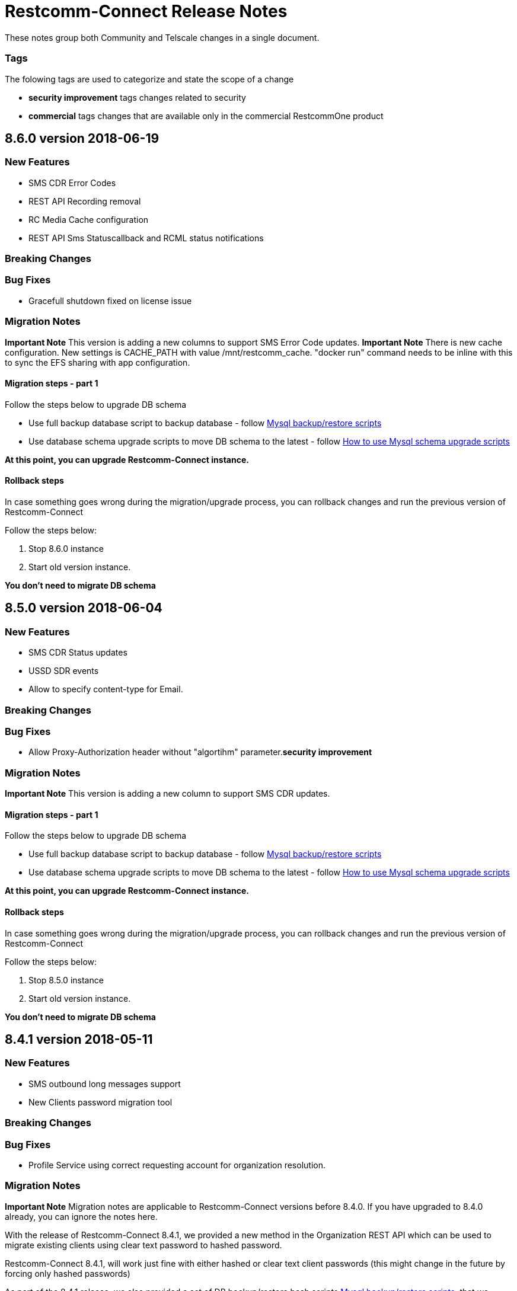 = Restcomm-Connect Release Notes

These notes group both Community and Telscale changes in a single document.

=== Tags

The folowing tags are used to categorize and state the scope of a change

* **security improvement** tags changes related to security
* **commercial** tags changes that are available only in the commercial RestcommOne product


== 8.6.0 version 2018-06-19
=== New Features
// New features (whether major or minor) go here
* SMS CDR Error Codes
* REST API Recording removal
* RC Media Cache configuration
* REST API Sms Statuscallback and RCML status notifications


=== Breaking Changes
// draws attention to functionality that is getting removed


=== Bug Fixes
* Gracefull shutdown fixed on license issue


=== Migration Notes
// Things to consider during migration from previous release

*Important Note* This version is adding a new columns to support SMS Error Code updates. 
*Important Note* There is new cache configuration. New settings is CACHE_PATH with value /mnt/restcomm_cache. "docker run" command needs to be inline with this to sync the EFS sharing with app configuration.

==== Migration steps - part 1

Follow the steps below to upgrade DB schema

* Use full backup database script to backup database - follow <<configuration/MySQL_Backup_Restore_Scripts.html,Mysql backup/restore scripts>>
* Use database schema upgrade scripts to move DB schema to the latest - follow <<configuration/How to use Mysql schema upgrade scripts.adoc#mysql-schema-upgrade,How to use Mysql schema upgrade scripts>>

*At this point, you can upgrade Restcomm-Connect instance.*

==== Rollback steps
In case something goes wrong during the migration/upgrade process, you can rollback changes and run the previous version of Restcomm-Connect

Follow the steps below:

2. Stop 8.6.0 instance
3. Start old version instance.

*You don't need to migrate DB schema*

== 8.5.0 version 2018-06-04
=== New Features
// New features (whether major or minor) go here
* SMS CDR Status updates
* USSD SDR events
* Allow to specify content-type for Email.


=== Breaking Changes
// draws attention to functionality that is getting removed


=== Bug Fixes
* Allow Proxy-Authorization header without "algortihm" parameter.**security improvement**


=== Migration Notes
// Things to consider during migration from previous release

*Important Note* This version is adding a new column to support SMS CDR updates. 

==== Migration steps - part 1

Follow the steps below to upgrade DB schema

* Use full backup database script to backup database - follow <<configuration/MySQL_Backup_Restore_Scripts.html,Mysql backup/restore scripts>>
* Use database schema upgrade scripts to move DB schema to the latest - follow <<configuration/How to use Mysql schema upgrade scripts.adoc#mysql-schema-upgrade,How to use Mysql schema upgrade scripts>>

*At this point, you can upgrade Restcomm-Connect instance.*

==== Rollback steps
In case something goes wrong during the migration/upgrade process, you can rollback changes and run the previous version of Restcomm-Connect

Follow the steps below:

2. Stop 8.5.0 instance
3. Start old version instance.

*You don't need to migrate DB schema*


//add release-notes with newer on top
== 8.4.1 version 2018-05-11
=== New Features
// New features (whether major or minor) go here
* SMS outbound long messages support
* New Clients password migration tool


=== Breaking Changes
// draws attention to functionality that is getting removed


=== Bug Fixes
* Profile Service using correct requesting account for organization resolution.


=== Migration Notes
// Things to consider during migration from previous release

*Important Note* Migration notes are applicable to Restcomm-Connect versions before 8.4.0. If you have upgraded to 8.4.0 already, you can ignore the notes here.

With the release of Restcomm-Connect 8.4.1, we provided a new method in the Organization REST API which can be used to migrate existing clients using clear text password to hashed password.

Restcomm-Connect 8.4.1, will work just fine with either hashed or clear text client passwords (this might change in the future by forcing only hashed passwords)

As part of the 8.4.1 release, we also provided a set of DB backup/restore bash scripts <<configuration/MySQL_Backup_Restore_Scripts.adoc#mysql-backup-restore-scripts,Mysql backup/restore scripts>>, that we recommend to use during the migration process.

==== Migration steps - part 1

Follow the steps below to upgrade DB schema

* Use full backup database script to backup database - follow <<configuration/MySQL_Backup_Restore_Scripts.html,Mysql backup/restore scripts>>
* Use database schema upgrade scripts to move DB schema to the latest - follow <<configuration/How to use Mysql schema upgrade scripts.adoc#mysql-schema-upgrade,How to use Mysql schema upgrade scripts>>

*At this point, you can upgrade Restcomm-Connect instance.*

==== Migration steps - part 2

Migration of client passwords from clear text to hashed password, can be done using Organization REST API, see <<api/organization-api.html#organization,Restcomm API – Organization>>.

Given you want to migrate clients of an Organization follow the steps below to backup `restcomm_clients` table and migrate client passwords from clear test to MD5 algorithm

* Use Client full backup script to backup `restcomm_clients` table - follow <<configuration/MySQL_Backup_Restore_Scripts.html,Mysql backup/restore scripts>>
* Use Client per Org backup script to backup `restcomm_client` table for the clients that belond to that specific Organization - follow <<configuration/MySQL_Backup_Restore_Scripts.html,Mysql backup/restore scripts>>
* Use Organization REST API to migrate clients of the given Organization - check <<api/organization-api.html#organization,Restcomm API – Organization>>

Repeat the process for all the Organizations as required

==== Rollback steps
In case something goes wrong during the migration/upgrade process, you can rollback changes and run the previous version of Restcomm-Connect

Follow the steps below:

1. Use previously generated Clients table backup files and the scripts provided to restore client passwords to clear text - follow <<MySQL_Backup_Restore_Scripts.adoc#mysql-backup-restore-scripts.html,Mysql backup/restore scripts>>
2. Stop 8.4.1 instance
3. Start old version instance.

*You don't need to migrate DB schema*


=== External Dependencies Updates
* Console updated to version **__8.4.1__**
** In tables, differentiate between no items and not matching search
** Match partial results in logs search
** Fix pagination issues in Notifications Logs
** Introduced encrypted password for Clients

== 8.4.0 version 2018-04-19
=== New Features
// New features (whether major or minor) go here
* Clients passwords are now hashed in DB - **security improvement**
* Profiles allow arbitrary properties to be saved/retrieved.
* Added configurable SBC mode which if enabled will disable all NAT handling operations

=== Breaking Changes
// draws attention to functionality that is getting removed
* Accessing Olympus WebRTC from Console now requires to login again. This because of the new feature to hash passwords
* Removed default clients `alice` and `bob`

=== Bug Fixes
// any difference in functionality
* Dial Timeout does not cancel task when Callee is busy
* Configurable inbound/outbound SMPP encoding
* Race condition on sending BYE to incoming call for a dial fork scenario
* Fixed SDR event for SMS - **commercial**
* Fixed REFER (Call Transfer) support to work with organizations


=== Migration Notes
// Things to consider during migration from previous release
* Clients password are considered to be MD5 hashed in DB. Database migration
scripts are available in **commercial** version. Database migration script will ensure existing clients passwords are properly migrated.
** Database migration script will automatically take a backup of complete database before making any changes
** Please take a backup of restcomm clients table (to be used in case we need to rollback as explained below)
** In case of rollback to older version, kindly restore restcomm clients table only.

=== External Dependencies Updates
// any dependencies
* Console updated to version **__8.4.0__**
** Integrated Feature Access Control (FAC) limitations
** Updated Console Look & Feel to match new Restcomm branding
** Implemented new Sign In page in Console
** Use Designer location in Console from configuration file
* Designer updated to version **__1.2.0-139__**
** Integrated Feature Access Control (FAC) limitations
** Improved Designer performance with better xstream usage
** Designer Look & Feel to match new Restcomm branding
* Olympus WebRTC Demo updated to version **__1.1.0-176__**
** Fixed an issue in WebRTC Demo jain-sip library, parsing some headers
** Improve WebRTC Demo UX by showing incoming call screen on top even if caller is not the selected contact
** Add additional configuration to WebRTC Demo for specifying client-specific parameters
** Improve WebRTC Xirsys integration by checking for actual success response and using domain property as namespace (now required)
